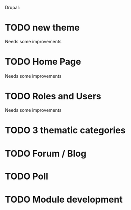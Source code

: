 Drupal:
* TODO new theme
  Needs some improvements
* TODO Home Page
  Needs some improvements
* TODO Roles and Users
  Needs some improvements
* TODO 3 thematic categories
* TODO Forum / Blog
* TODO Poll
* TODO Module development
